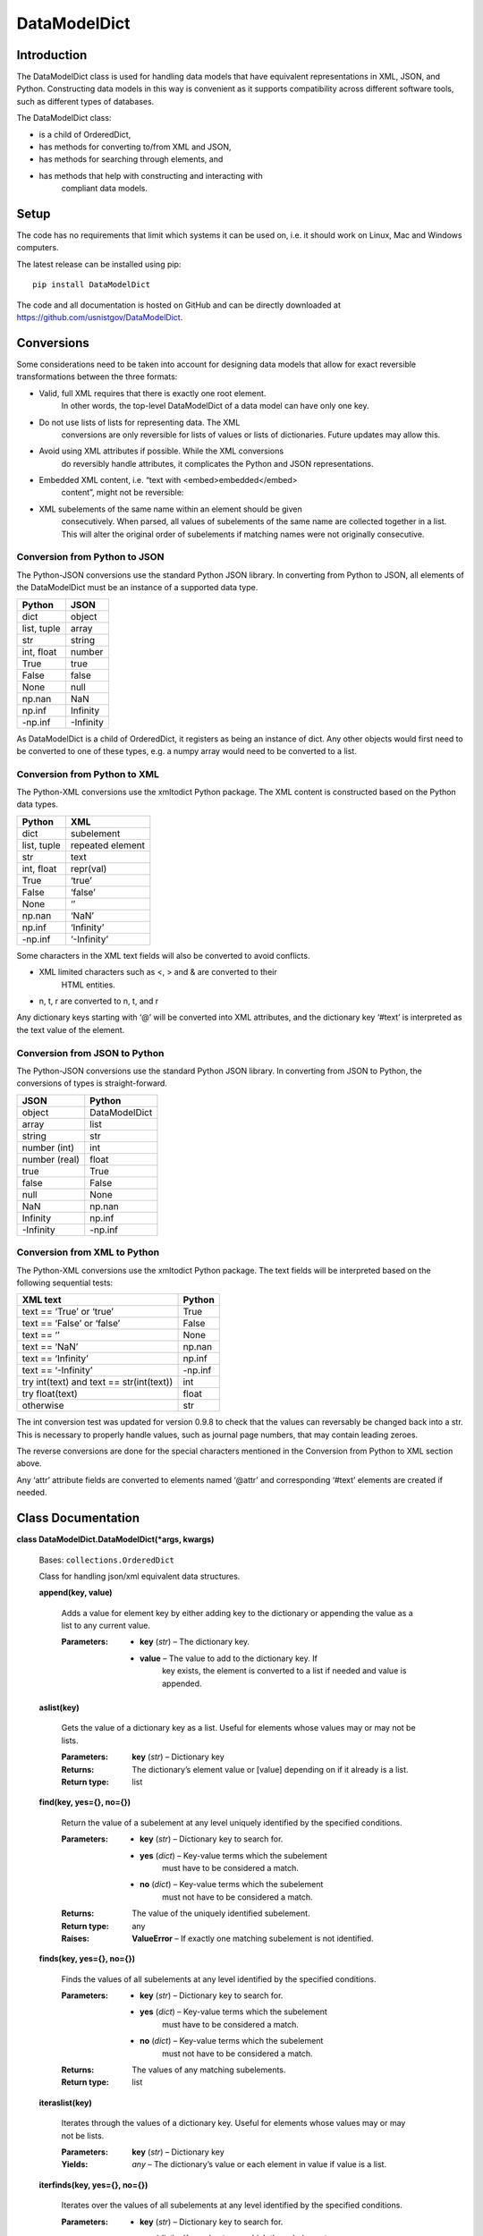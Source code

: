 
DataModelDict
*************


Introduction
============

The DataModelDict class is used for handling data models that have
equivalent representations in XML, JSON, and Python.  Constructing
data models in this way is convenient as it supports compatibility
across different software tools, such as different types of databases.

The DataModelDict class:

* is a child of OrderedDict,

* has methods for converting to/from XML and JSON,

* has methods for searching through elements, and

* has methods that help with constructing and interacting with
   compliant data models.


Setup
=====

The code has no requirements that limit which systems it can be used
on, i.e. it should work on Linux, Mac and Windows computers.

The latest release can be installed using pip:

::

   pip install DataModelDict

The code and all documentation is hosted on GitHub and can be directly
downloaded at `https://github.com/usnistgov/DataModelDict
<https://github.com/usnistgov/DataModelDict>`_.


Conversions
===========

Some considerations need to be taken into account for designing data
models that allow for exact reversible transformations between the
three formats:

* Valid, full XML requires that there is exactly one root element.
   In other words, the top-level DataModelDict of a data model   can
   have only one key.

* Do not use lists of lists for representing data.  The XML
   conversions are only reversible for lists of values or lists of
   dictionaries.  Future updates may allow this.

* Avoid using XML attributes if possible.  While the XML conversions
   do reversibly handle attributes, it complicates the Python and JSON
   representations.

* Embedded XML content, i.e. “text with <embed>embedded</embed>
   content”, might not be reversible:

   ..
      * If this is in a Python/JSON value, converting to XML gives
         “text with
         &amp;lt;embed&amp;gt;embedded&amp;lt;/embed&amp;gt; content”.
         This is reversible.

      * If this is an XML text field, parsing to Python pulls the
         embedded elements out of the text, which is not reversible!

* XML subelements of the same name within an element should be given
   consecutively.  When parsed, all values of subelements of the same
   name are collected together in a list.  This will alter the
   original order of subelements if matching names were not originally
   consecutive.


Conversion from Python to JSON
------------------------------

The Python-JSON conversions use the standard Python JSON library.  In
converting from Python to JSON, all elements of the DataModelDict must
be an instance of a supported data type.

+------------------+-----------+
| Python           | JSON      |
+==================+===========+
| dict             | object    |
+------------------+-----------+
| list, tuple      | array     |
+------------------+-----------+
| str              | string    |
+------------------+-----------+
| int, float       | number    |
+------------------+-----------+
| True             | true      |
+------------------+-----------+
| False            | false     |
+------------------+-----------+
| None             | null      |
+------------------+-----------+
| np.nan           | NaN       |
+------------------+-----------+
| np.inf           | Infinity  |
+------------------+-----------+
| -np.inf          | -Infinity |
+------------------+-----------+

As DataModelDict is a child of OrderedDict, it registers as being an
instance of dict. Any other objects would first need to be converted
to one of these types, e.g. a numpy array would need to be converted
to a list.


Conversion from Python to XML
-----------------------------

The Python-XML conversions use the xmltodict Python package. The XML
content is constructed based on the Python data types.

+------------------+------------------+
| Python           | XML              |
+==================+==================+
| dict             | subelement       |
+------------------+------------------+
| list, tuple      | repeated element |
+------------------+------------------+
| str              | text             |
+------------------+------------------+
| int, float       | repr(val)        |
+------------------+------------------+
| True             | ‘true’           |
+------------------+------------------+
| False            | ‘false’          |
+------------------+------------------+
| None             | ‘’               |
+------------------+------------------+
| np.nan           | ‘NaN’            |
+------------------+------------------+
| np.inf           | ‘Infinity’       |
+------------------+------------------+
| -np.inf          | ‘-Infinity’      |
+------------------+------------------+

Some characters in the XML text fields will also be converted to avoid
conflicts.

* XML limited characters such as <, > and & are converted to their
   HTML entities.

* n, t, r are converted to \n, \t, and \r

Any dictionary keys starting with ‘@’ will be converted into XML
attributes, and the dictionary key ‘#text’ is interpreted as the text
value of the element.


Conversion from JSON to Python
------------------------------

The Python-JSON conversions use the standard Python JSON library.  In
converting from JSON to Python, the conversions of types is
straight-forward.

+---------------+---------------+
| JSON          | Python        |
+===============+===============+
| object        | DataModelDict |
+---------------+---------------+
| array         | list          |
+---------------+---------------+
| string        | str           |
+---------------+---------------+
| number (int)  | int           |
+---------------+---------------+
| number (real) | float         |
+---------------+---------------+
| true          | True          |
+---------------+---------------+
| false         | False         |
+---------------+---------------+
| null          | None          |
+---------------+---------------+
| NaN           | np.nan        |
+---------------+---------------+
| Infinity      | np.inf        |
+---------------+---------------+
| -Infinity     | -np.inf       |
+---------------+---------------+


Conversion from XML to Python
-----------------------------

The Python-XML conversions use the xmltodict Python package.  The text
fields will be interpreted based on the following sequential tests:

+------------------------------------------+----------+
| XML text                                 | Python   |
+==========================================+==========+
| text == ‘True’ or ‘true’                 | True     |
+------------------------------------------+----------+
| text == ‘False’ or ‘false’               | False    |
+------------------------------------------+----------+
| text == ‘’                               | None     |
+------------------------------------------+----------+
| text == ‘NaN’                            | np.nan   |
+------------------------------------------+----------+
| text == ‘Infinity’                       | np.inf   |
+------------------------------------------+----------+
| text == ‘-Infinity’                      | -np.inf  |
+------------------------------------------+----------+
| try int(text) and text == str(int(text)) | int      |
+------------------------------------------+----------+
| try float(text)                          | float    |
+------------------------------------------+----------+
| otherwise                                | str      |
+------------------------------------------+----------+

The int conversion test was updated for version 0.9.8 to check that
the values can reversably be changed back into a str.  This is
necessary to properly handle values, such as journal page numbers,
that may contain leading zeroes.

The reverse conversions are done for the special characters mentioned
in the Conversion from Python to XML section above.

Any ‘attr’ attribute fields are converted to elements named ‘@attr’
and corresponding ‘#text’ elements are created if needed.


Class Documentation
===================

**class DataModelDict.DataModelDict(*args, kwargs)**

   Bases: ``collections.OrderedDict``

   Class for handling json/xml equivalent data structures.

   **append(key, value)**

      Adds a value for element key by either adding key to the
      dictionary or appending the value as a list to any current
      value.

      :Parameters:
         * **key** (*str*) – The dictionary key.

         * **value** – The value to add to the dictionary key.  If
            key exists, the element is converted to a list if needed
            and value is appended.

   **aslist(key)**

      Gets the value of a dictionary key as a list.  Useful for
      elements whose values may or may not be lists.

      :Parameters:
         **key** (*str*) – Dictionary key

      :Returns:
         The dictionary’s element value or [value] depending on if it
         already is a list.

      :Return type:
         list

   **find(key, yes={}, no={})**

      Return the value of a subelement at any level uniquely
      identified by the specified conditions.

      :Parameters:
         * **key** (*str*) – Dictionary key to search for.

         * **yes** (*dict*) – Key-value terms which the subelement
            must have to be considered a match.

         * **no** (*dict*) – Key-value terms which the subelement
            must not have to be considered a match.

      :Returns:
         The value of the uniquely identified subelement.

      :Return type:
         any

      :Raises:
         **ValueError** – If exactly one matching subelement is not
         identified.

   **finds(key, yes={}, no={})**

      Finds the values of all subelements at any level identified by
      the specified conditions.

      :Parameters:
         * **key** (*str*) – Dictionary key to search for.

         * **yes** (*dict*) – Key-value terms which the subelement
            must have to be considered a match.

         * **no** (*dict*) – Key-value terms which the subelement
            must not have to be considered a match.

      :Returns:
         The values of any matching subelements.

      :Return type:
         list

   **iteraslist(key)**

      Iterates through the values of a dictionary key.  Useful for
      elements whose values may or may not be lists.

      :Parameters:
         **key** (*str*) – Dictionary key

      :Yields:
         *any* – The dictionary’s value or each element in value if
         value is a list.

   **iterfinds(key, yes={}, no={})**

      Iterates over the values of all subelements at any level
      identified by the specified conditions.

      :Parameters:
         * **key** (*str*) – Dictionary key to search for.

         * **yes** (*dict*) – Key-value terms which the subelement
            must have to be considered a match.

         * **no** (*dict*) – Key-value terms which the subelement
            must not have to be considered a match.

      :Yields:
         *any* – The values of any matching subelements.

   **iterpaths(key, yes={}, no={})**

      Iterates over the path lists to all elements at any level
      identified by the specified conditions.

      :Parameters:
         * **key** (*str*) – Dictionary key to search for.

         * **yes** (*dict*) – Key-value terms which the subelement
            must have to be considered a match.

         * **no** (*dict*) – Key-value terms which the subelement
            must not have to be considered a match.

      :Yields:
         *list of str* – The path lists to any matching subelements.

   **itervaluepaths()**

      Iterates over path lists to all value elements at any level.

      :Yields:
         *list* – The path lists to all value subelements.

   **json(fp=None, *args, kwargs)**

      Converts the DataModelDict to JSON content.

      :Parameters:
         * **fp** (*file-like object or None, optional*) – An
            open file to write the content to.  If None (default),
            then the content is returned as a str.

         * ***args** (*any*) – Any other positional arguments
            accepted by json.dump(s)

         * ****kwargs** (*any*) – Any other keyword arguments
            accepted by json.dump(s)

      :Returns:
         The JSON content (only returned if fp is None).

      :Return type:
         str, optional

   **load(model, format=None)**

      Read in values from a json/xml string or file-like object.

      :Parameters:
         * **model** (*str or file-like object*) – The XML or
            JSON content to read.  This is allowed to be either a file
            path, a string representation, or an open file-like object
            in byte mode.

         * **format** (*str or None, optional*) – Allows for
            the format of the content to be explicitly stated (‘xml’
            or ‘json’).  If None (default), will try to determine
            which format based on if the first character of model is
            ‘<’ or ‘{‘.

      :Raises:
         **ValueError** – If format is None and unable to identify
         XML/JON content, or if     format is not equal to ‘xml’ or
         ‘json’.

   **path(key, yes={}, no={})**

      Return the path list of a subelement at any level uniquely
      identified by the specified conditions. Issues an error if
      either no match, or multiple matches are found.

      :Parameters:
         * **key** (*str*) – Dictionary key to search for.

         * **yes** (*dict*) – Key-value terms which the subelement
            must have to be considered a match.

         * **no** (*dict*) – Key-value terms which the subelement
            must not have to be considered a match.

      :Returns:
         The subelement path list to the uniquely identified
         subelement.

      :Return type:
         list of str

      :Raises:
         **ValueError** – If exactly one matching subelement is not
         identified.

   **paths(key, yes={}, no={})**

      Return a list of all path lists of all elements at any level
      identified by the specified conditions.

      :Parameters:
         * **key** (*str*) – Dictionary key to search for.

         * **yes** (*dict*) – Key-value terms which the subelement
            must have to be considered a match.

         * **no** (*dict*) – Key-value terms which the subelement
            must not have to be considered a match.

      :Returns:
         The path lists for any matching subelements.

      :Return type:
         list

   **xml(fp=None, indent=None, kwargs)**

      Return the DataModelDict as XML content.

      :Parameters:
         * **fp** (*file-like object or None, optional*) – An
            open file to write the content to.  If None (default),
            then the content is returned as a str.

         * **indent** (*int, str or None, optional*) – If
            int, number of spaces to indent lines.  If str, will use
            that as the indentation. If None (default), the content
            will be inline.

         * ****kwargs** (*any*) – Other keywords supported by
            xmltodict.unparse, except for output which is replaced by
            fp, and preprocessor, which is controlled.

      :Returns:
         The XML content (only returned if fp is None).

      :Return type:
         str, optional

**DataModelDict.joinpath(path, delimiter='.', openbracket='[',
closebracket=']')**

   Takes a path as a list and transforms it into a string.

   :Parameters:
      * **path** (*list*) – The path list to join.

      * **delimiter** (*str*) – The delimiter between subsequent
         element names.

      * **openbracket** (*str*) – The opening indicator of list
         indices.

      * **closebracket** (*str*) – The closing indicator of list
         indices.

**DataModelDict.parsepath(pathstr, delimiter='.', openbracket='[',
closebracket=']')**

   Takes a path as a string and parses it into a list of terms.

   :Parameters:
      * **pathstr** (*str*) – The path string to parse.

      * **delimiter** (*str*) – The delimiter between subsequent
         element names.

      * **openbracket** (*str*) – The opening indicator of list
         indices.

      * **closebracket** (*str*) – The closing indicator of list
         indices.

**DataModelDict.uber_open_rmode(data: Union[str, bytes, pathlib.Path,
io.IOBase]) -> io.IOBase**

   Provides a uniform means of reading data from files, file-like
   objects, and string/bytes content.

   :Parameters:
      **data** (*file-like object, file path, or str/bytes
      file content*) – The data that will be opened for reading.

   :Returns:
      An open file-like object that is in a bytes read mode.  If a
      file-like object is given, it is passed through after checking
      that it is for bytes content.  If a file path is given, the file
      is opened in ‘rb’ mode.  If bytes or string content is given,
      the content is returned in a BytesIO object.

   :Return type:
      file-like object

   :Raises:
      * **ValueError** – If a file-like object in text mode is given.

      * **TypeError** – If data is not a file-like object, bytes, str
         or Path.

      * **FileNotFoundError** – If data is a pathlib.Path object and
         is not an existing file.
